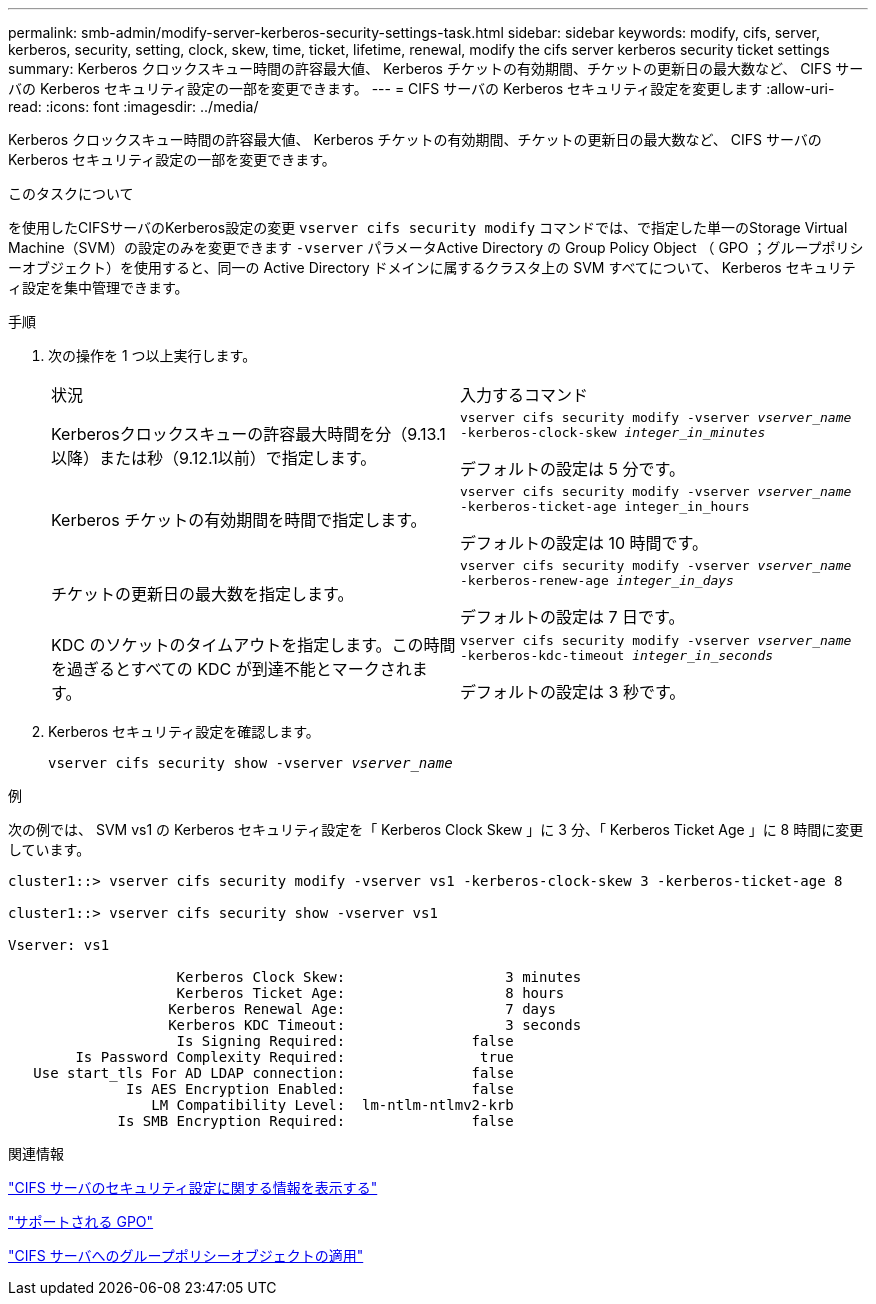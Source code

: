 ---
permalink: smb-admin/modify-server-kerberos-security-settings-task.html 
sidebar: sidebar 
keywords: modify, cifs, server, kerberos, security, setting, clock, skew, time, ticket, lifetime, renewal, modify the cifs server kerberos security ticket settings 
summary: Kerberos クロックスキュー時間の許容最大値、 Kerberos チケットの有効期間、チケットの更新日の最大数など、 CIFS サーバの Kerberos セキュリティ設定の一部を変更できます。 
---
= CIFS サーバの Kerberos セキュリティ設定を変更します
:allow-uri-read: 
:icons: font
:imagesdir: ../media/


[role="lead"]
Kerberos クロックスキュー時間の許容最大値、 Kerberos チケットの有効期間、チケットの更新日の最大数など、 CIFS サーバの Kerberos セキュリティ設定の一部を変更できます。

.このタスクについて
を使用したCIFSサーバのKerberos設定の変更 `vserver cifs security modify` コマンドでは、で指定した単一のStorage Virtual Machine（SVM）の設定のみを変更できます `-vserver` パラメータActive Directory の Group Policy Object （ GPO ；グループポリシーオブジェクト）を使用すると、同一の Active Directory ドメインに属するクラスタ上の SVM すべてについて、 Kerberos セキュリティ設定を集中管理できます。

.手順
. 次の操作を 1 つ以上実行します。
+
|===


| 状況 | 入力するコマンド 


 a| 
Kerberosクロックスキューの許容最大時間を分（9.13.1以降）または秒（9.12.1以前）で指定します。
 a| 
`vserver cifs security modify -vserver _vserver_name_ -kerberos-clock-skew _integer_in_minutes_`

デフォルトの設定は 5 分です。



 a| 
Kerberos チケットの有効期間を時間で指定します。
 a| 
`vserver cifs security modify -vserver _vserver_name_ -kerberos-ticket-age integer_in_hours`

デフォルトの設定は 10 時間です。



 a| 
チケットの更新日の最大数を指定します。
 a| 
`vserver cifs security modify -vserver _vserver_name_ -kerberos-renew-age _integer_in_days_`

デフォルトの設定は 7 日です。



 a| 
KDC のソケットのタイムアウトを指定します。この時間を過ぎるとすべての KDC が到達不能とマークされます。
 a| 
`vserver cifs security modify -vserver _vserver_name_ -kerberos-kdc-timeout _integer_in_seconds_`

デフォルトの設定は 3 秒です。

|===
. Kerberos セキュリティ設定を確認します。
+
`vserver cifs security show -vserver _vserver_name_`



.例
次の例では、 SVM vs1 の Kerberos セキュリティ設定を「 Kerberos Clock Skew 」に 3 分、「 Kerberos Ticket Age 」に 8 時間に変更しています。

[listing]
----
cluster1::> vserver cifs security modify -vserver vs1 -kerberos-clock-skew 3 -kerberos-ticket-age 8

cluster1::> vserver cifs security show -vserver vs1

Vserver: vs1

                    Kerberos Clock Skew:                   3 minutes
                    Kerberos Ticket Age:                   8 hours
                   Kerberos Renewal Age:                   7 days
                   Kerberos KDC Timeout:                   3 seconds
                    Is Signing Required:               false
        Is Password Complexity Required:                true
   Use start_tls For AD LDAP connection:               false
              Is AES Encryption Enabled:               false
                 LM Compatibility Level:  lm-ntlm-ntlmv2-krb
             Is SMB Encryption Required:               false
----
.関連情報
link:display-server-security-settings-task.html["CIFS サーバのセキュリティ設定に関する情報を表示する"]

link:supported-gpos-concept.html["サポートされる GPO"]

link:applying-group-policy-objects-concept.html["CIFS サーバへのグループポリシーオブジェクトの適用"]
